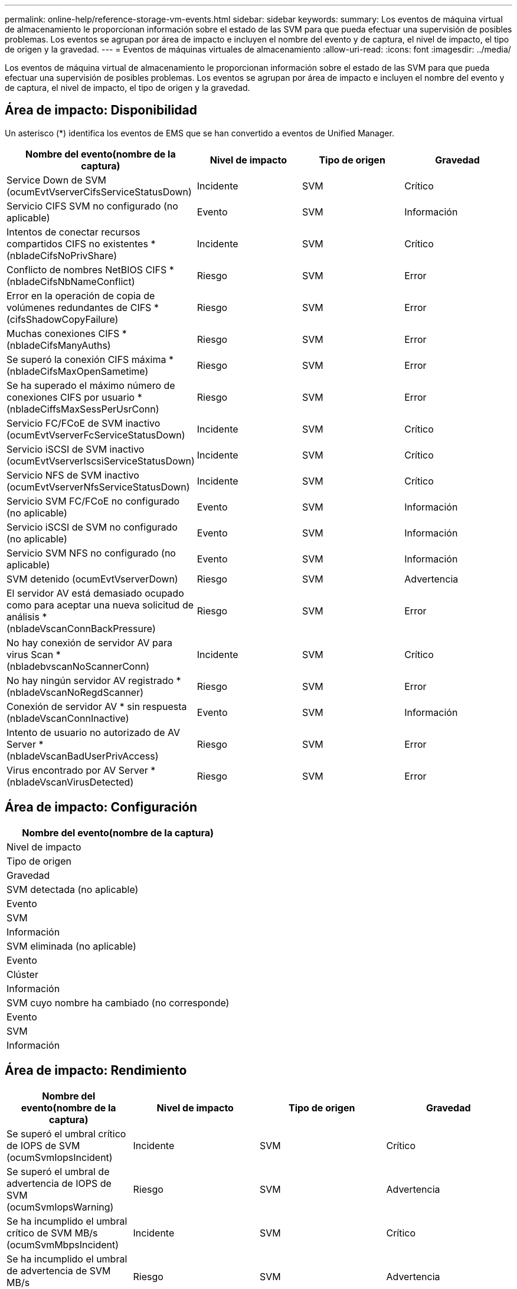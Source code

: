 ---
permalink: online-help/reference-storage-vm-events.html 
sidebar: sidebar 
keywords:  
summary: Los eventos de máquina virtual de almacenamiento le proporcionan información sobre el estado de las SVM para que pueda efectuar una supervisión de posibles problemas. Los eventos se agrupan por área de impacto e incluyen el nombre del evento y de captura, el nivel de impacto, el tipo de origen y la gravedad. 
---
= Eventos de máquinas virtuales de almacenamiento
:allow-uri-read: 
:icons: font
:imagesdir: ../media/


[role="lead"]
Los eventos de máquina virtual de almacenamiento le proporcionan información sobre el estado de las SVM para que pueda efectuar una supervisión de posibles problemas. Los eventos se agrupan por área de impacto e incluyen el nombre del evento y de captura, el nivel de impacto, el tipo de origen y la gravedad.



== Área de impacto: Disponibilidad

Un asterisco (*) identifica los eventos de EMS que se han convertido a eventos de Unified Manager.

|===
| Nombre del evento(nombre de la captura) | Nivel de impacto | Tipo de origen | Gravedad 


 a| 
Service Down de SVM (ocumEvtVserverCifsServiceStatusDown)
 a| 
Incidente
 a| 
SVM
 a| 
Crítico



 a| 
Servicio CIFS SVM no configurado (no aplicable)
 a| 
Evento
 a| 
SVM
 a| 
Información



 a| 
Intentos de conectar recursos compartidos CIFS no existentes *(nbladeCifsNoPrivShare)
 a| 
Incidente
 a| 
SVM
 a| 
Crítico



 a| 
Conflicto de nombres NetBIOS CIFS *(nbladeCifsNbNameConflict)
 a| 
Riesgo
 a| 
SVM
 a| 
Error



 a| 
Error en la operación de copia de volúmenes redundantes de CIFS *(cifsShadowCopyFailure)
 a| 
Riesgo
 a| 
SVM
 a| 
Error



 a| 
Muchas conexiones CIFS *(nbladeCifsManyAuths)
 a| 
Riesgo
 a| 
SVM
 a| 
Error



 a| 
Se superó la conexión CIFS máxima *(nbladeCifsMaxOpenSametime)
 a| 
Riesgo
 a| 
SVM
 a| 
Error



 a| 
Se ha superado el máximo número de conexiones CIFS por usuario *(nbladeCiffsMaxSessPerUsrConn)
 a| 
Riesgo
 a| 
SVM
 a| 
Error



 a| 
Servicio FC/FCoE de SVM inactivo (ocumEvtVserverFcServiceStatusDown)
 a| 
Incidente
 a| 
SVM
 a| 
Crítico



 a| 
Servicio iSCSI de SVM inactivo (ocumEvtVserverIscsiServiceStatusDown)
 a| 
Incidente
 a| 
SVM
 a| 
Crítico



 a| 
Servicio NFS de SVM inactivo (ocumEvtVserverNfsServiceStatusDown)
 a| 
Incidente
 a| 
SVM
 a| 
Crítico



 a| 
Servicio SVM FC/FCoE no configurado (no aplicable)
 a| 
Evento
 a| 
SVM
 a| 
Información



 a| 
Servicio iSCSI de SVM no configurado (no aplicable)
 a| 
Evento
 a| 
SVM
 a| 
Información



 a| 
Servicio SVM NFS no configurado (no aplicable)
 a| 
Evento
 a| 
SVM
 a| 
Información



 a| 
SVM detenido (ocumEvtVserverDown)
 a| 
Riesgo
 a| 
SVM
 a| 
Advertencia



 a| 
El servidor AV está demasiado ocupado como para aceptar una nueva solicitud de análisis *(nbladeVscanConnBackPressure)
 a| 
Riesgo
 a| 
SVM
 a| 
Error



 a| 
No hay conexión de servidor AV para virus Scan *(nbladebvscanNoScannerConn)
 a| 
Incidente
 a| 
SVM
 a| 
Crítico



 a| 
No hay ningún servidor AV registrado *(nbladeVscanNoRegdScanner)
 a| 
Riesgo
 a| 
SVM
 a| 
Error



 a| 
Conexión de servidor AV * sin respuesta (nbladeVscanConnInactive)
 a| 
Evento
 a| 
SVM
 a| 
Información



 a| 
Intento de usuario no autorizado de AV Server *(nbladeVscanBadUserPrivAccess)
 a| 
Riesgo
 a| 
SVM
 a| 
Error



 a| 
Virus encontrado por AV Server *(nbladeVscanVirusDetected)
 a| 
Riesgo
 a| 
SVM
 a| 
Error

|===


== Área de impacto: Configuración

|===
| Nombre del evento(nombre de la captura) 


| Nivel de impacto 


| Tipo de origen 


| Gravedad 


 a| 
SVM detectada (no aplicable)



 a| 
Evento



 a| 
SVM



 a| 
Información



 a| 
SVM eliminada (no aplicable)



 a| 
Evento



 a| 
Clúster



 a| 
Información



 a| 
SVM cuyo nombre ha cambiado (no corresponde)



 a| 
Evento



 a| 
SVM



 a| 
Información

|===


== Área de impacto: Rendimiento

|===
| Nombre del evento(nombre de la captura) | Nivel de impacto | Tipo de origen | Gravedad 


 a| 
Se superó el umbral crítico de IOPS de SVM (ocumSvmIopsIncident)
 a| 
Incidente
 a| 
SVM
 a| 
Crítico



 a| 
Se superó el umbral de advertencia de IOPS de SVM (ocumSvmIopsWarning)
 a| 
Riesgo
 a| 
SVM
 a| 
Advertencia



 a| 
Se ha incumplido el umbral crítico de SVM MB/s (ocumSvmMbpsIncident)
 a| 
Incidente
 a| 
SVM
 a| 
Crítico



 a| 
Se ha incumplido el umbral de advertencia de SVM MB/s (ocumSvmMbpsWarning)
 a| 
Riesgo
 a| 
SVM
 a| 
Advertencia



 a| 
Se superó el umbral crucial de latencia de SVM (ocumSvmLatencyIncident)
 a| 
Incidente
 a| 
SVM
 a| 
Crítico



 a| 
Se superó el umbral de advertencia de latencia de SVM (ocumSvmLatencyWarning)
 a| 
Riesgo
 a| 
SVM
 a| 
Advertencia

|===


== Área de impacto: Seguridad

|===
| Nombre del evento(nombre de la captura) | Nivel de impacto | Tipo de origen | Gravedad 


 a| 
Registro de auditoría desactivado (ocumVserverAuditLogdeshabilitado)
 a| 
Riesgo
 a| 
SVM
 a| 
Advertencia



 a| 
Banner de inicio de sesión deshabilitado (ocumVserverLoginBannerDisabled)
 a| 
Riesgo
 a| 
SVM
 a| 
Advertencia



 a| 
SSH está utilizando Ciphers no seguros(ocumVserverSSHInsecure)
 a| 
Riesgo
 a| 
SVM
 a| 
Advertencia

|===